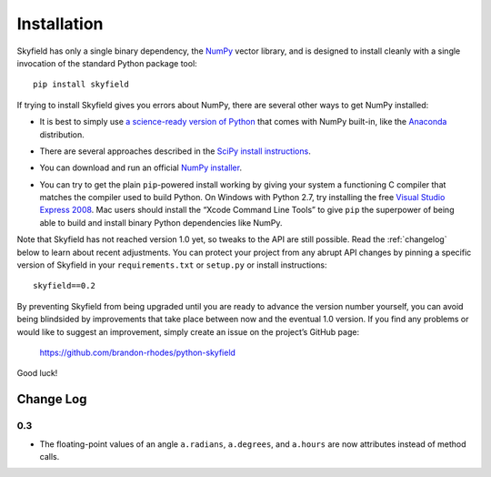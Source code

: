 
==============
 Installation
==============

Skyfield has only a single binary dependency,
the `NumPy <http://www.numpy.org/>`_ vector library,
and is designed to install cleanly with a single invocation
of the standard Python package tool::

    pip install skyfield

If trying to install Skyfield gives you errors about NumPy,
there are several other ways to get NumPy installed:

* It is best to simply use
  `a science-ready version of Python
  <http://www.scipy.org/install.html#scientific-python-distributions>`_
  that comes with NumPy built-in,
  like the `Anaconda <http://docs.continuum.io/anaconda/install.html>`_
  distribution.

* | There are several approaches described in the `SciPy install instructions <http://www.scipy.org/install.html>`_.

* You can download and run an official `NumPy installer
  <https://sourceforge.net/projects/numpy/files/NumPy/>`_.

* You can try to get the plain ``pip``-powered install working
  by giving your system a functioning C compiler
  that matches the compiler used to build Python.
  On Windows with Python 2.7, try installing the free
  `Visual Studio Express 2008 <http://go.microsoft.com/?linkid=7729279>`_.
  Mac users should install the “Xcode Command Line Tools”
  to give ``pip`` the superpower of being able to build and install
  binary Python dependencies like NumPy.

Note that Skyfield has not reached version 1.0 yet,
so tweaks to the API are still possible.
Read the :ref:`changelog` below to learn about recent adjustments.
You can protect your project from any abrupt API changes
by pinning a specific version of Skyfield
in your ``requirements.txt`` or ``setup.py`` or install instructions::

    skyfield==0.2

By preventing Skyfield from being upgraded
until you are ready to advance the version number yourself,
you can avoid being blindsided by improvements that take place
between now and the eventual 1.0 version.
If you find any problems or would like to suggest an improvement,
simply create an issue on the project’s GitHub page:

    https://github.com/brandon-rhodes/python-skyfield

Good luck!

.. _changelog:

Change Log
==========

0.3
---

* The floating-point values of an angle
  ``a.radians``, ``a.degrees``, and ``a.hours``
  are now attributes instead of method calls.
